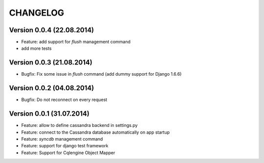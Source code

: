 CHANGELOG
=========

Version 0.0.4 (22.08.2014)
--------------------------

* Feature: add support for *flush* management command
* add more tests


Version 0.0.3 (21.08.2014)
--------------------------

* Bugfix: Fix some issue in *flush* command (add dummy support for Django 1.6.6)


Version 0.0.2 (04.08.2014)
--------------------------

* Bugfix: Do not reconnect on every request


Version 0.0.1 (31.07.2014)
--------------------------

* Feature: allow to define cassandra backend in settings.py
* Feature: connect to the Cassandra database automatically on app startup
* Feature: *syncdb* management command
* Feature: support for django test framework
* Feature: Support for Cqlengine Object Mapper
